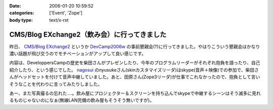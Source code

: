 :date: 2006-01-20 10:59:52
:categories: ['Event', 'Zope']
:body type: text/x-rst

==========================================
CMS/Blog EXchange2（飲み会）に行ってきました
==========================================

昨日、 `CMS/Blog EXchange2`_ というか `DevCamp2006w`_ の事前懇親会(?)に行ってきました。やはりこういう懇親会はかなり濃い話題が飛び交うのでモチベーションがアップして良い感じです。

内容は、DeveloppersCampの歴史を柴田さんがプレゼンしたり、今年のプログラムリーダーがそれぞれ抱負を語ったり、自己紹介したり、という感じでした。 `nagosui`_ のnyusukeさん(skinカスタマイズリーダ)はskype(音声＋映像)での参加で、柴田さんがヘッドセットを付けて音声中継していました。あと、田原さん(Zope3リーダ)が仕事でこれなかったので、抱負として言いそうなことを代わりに言ってみたりしました。

あー、また写真撮るの忘れた‥‥。飲み屋にプロジェクター＆スクリーンを持ち込んでskypeで中継するシーンはそう滅多に見れるものじゃないのになぁ(無線LAN完備の飲み屋もそうそう無いですが)。

.. _`CMS/Blog EXchange2`: http://coreblog.org/jp/events/cms-blog-exchange-2/
.. _`DevCamp2006w`: http://coreblog.org/camp/2006w/
.. _`nagosui`: http://nagosui.org:8080/Nagosui/



.. :extend type: text/x-rst
.. :extend:
